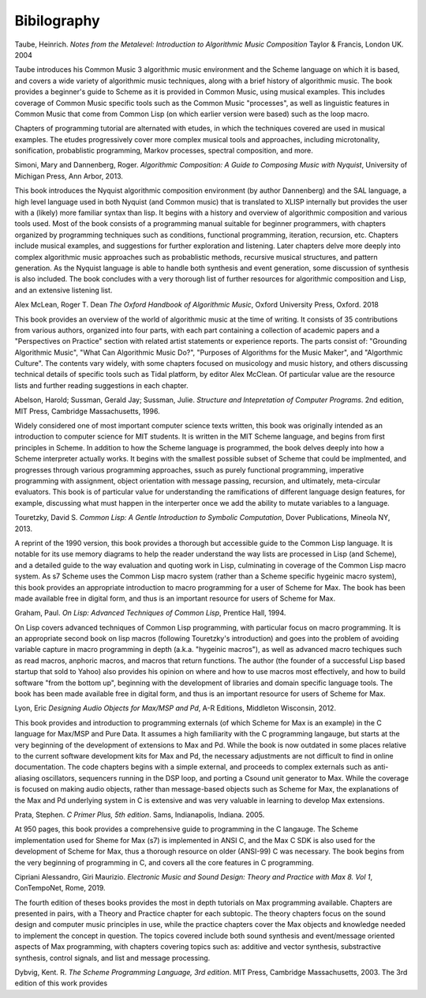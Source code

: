 **********************
Bibilography
**********************

Taube, Heinrich.  *Notes from the Metalevel: Introduction to Algorithmic Music Composition* Taylor & Francis, London UK. 2004

Taube introduces his Common Music 3 algorithmic music environment and the Scheme language on which it is based, and 
covers a wide variety of algorithmic music techniques, along with a brief history of algorithmic music.
The book provides a beginner's guide to Scheme as it is provided in Common Music, using musical examples. 
This includes coverage of Common Music specific tools such as the Common Music "processes", as well as linguistic features in Common Music that come from Common Lisp (on which earlier version were based) such as the loop macro.

Chapters of programming tutorial are alternated with etudes, in which the techniques covered are used in musical examples. 
The etudes progressively cover more complex musical tools and approaches, including microtonality, sonification, probablistic programming, Markov processes, spectral composition, and more.



Simoni, Mary and Dannenberg, Roger. *Algorithmic Composition: A Guide to Composing Music with Nyquist*, University of Michigan Press, Ann Arbor, 2013.

This book introduces the Nyquist algorithmic composition environment (by author Dannenberg) and the SAL language, a high level language used in both Nyquist (and Common music) that is translated to XLISP internally but provides the user with a (likely) more familiar syntax than lisp. 
It begins with a history and overview of algorithmic composition and various tools used.
Most of the book consists of a programming manual suitable for beginner programmers, with chapters organized by programming techniques such as conditions, functional programming, iteration, recursion, etc. 
Chapters include musical examples, and suggestions for further exploration and listening.
Later chapters delve more deeply into complex algorithmic music approaches such as probablistic methods, recursive musical structures, and pattern generation. 
As the Nyquist language is able to handle both synthesis and event generation, some discussion of synthesis is also included.
The book concludes with a very thorough list of further resources for algorithmic composition and Lisp, and an extensive listening list.


Alex McLean, Roger T. Dean *The Oxford Handbook of Algorithmic Music*, Oxford University Press, Oxford. 2018

This book provides an overview of the world of algorithmic music at the time of writing.
It consists of 35 contributions from various authors, organized into four parts, with each part containing a collection of academic papers and a "Perspectives on Practice" section with related artist statements or experience reports.
The parts consist of: "Grounding Algorithmic Music", "What Can Algorithmic Music Do?", "Purposes of Algorithms for the Music Maker", and "Algorthmic Culture".
The contents vary widely, with some chapters focused on musicology and music history, and others discussing technical details of specific tools such as Tidal platform, by editor Alex McClean. 
Of particular value are the resource lists and further reading suggestions in each chapter.


Abelson, Harold; Sussman, Gerald Jay; Sussman, Julie. *Structure and Intepretation of Computer Programs*. 2nd edition, MIT Press, Cambridge Massachusetts, 1996.

Widely considered one of most important computer science texts written, this book was originally intended as an introduction to computer science for MIT students. 
It is written in the MIT Scheme language, and begins from first principles in Scheme.
In addition to how the Scheme language is programmed, the book delves deeply into how a Scheme interpreter actually works.
It begins with the smallest possible subset of Scheme that could be implmented, and progresses through various programming approaches, ssuch as purely functional programming, imperative programming with assignment, object orientation with message passing, recursion, and ultimately, meta-circular evaluators. 
This book is of particular value for understanding the ramifications of different language design features, for example, discussing what must happen in the interperter once we add the ability to mutate variables to a language.


Touretzky, David S. *Common Lisp: A Gentle Introduction to Symbolic Computation*, Dover Publications, Mineola NY, 2013.

A reprint of the 1990 version, this book provides a thorough but accessible guide to the Common Lisp language.
It is notable for its use memory diagrams to help the reader understand the way lists are processed in Lisp (and Scheme), and a detailed guide to the way evaluation and quoting work in Lisp, culminating in coverage of the Common Lisp macro system.
As s7 Scheme uses the Common Lisp macro system (rather than a Scheme specific hygeinic macro system), this book provides an appropriate introduction to macro programming for a user of Scheme for Max.
The book has been made available free in digital form, and thus is an important resource for users of Scheme for Max.


Graham, Paul. *On Lisp: Advanced Techniques of Common Lisp*, Prentice Hall, 1994.

On Lisp covers advanced techniques of Common Lisp programming, with particular focus on macro programming. 
It is an appropriate second book on lisp macros (following Touretzky's introduction) and goes into the problem of avoiding variable capture in macro programming in depth (a.k.a. "hygeinic macros"), as well as advanced macro techiques such as read macros, anphoric macros, and macros that return functions.
The author (the founder of a successful Lisp based startup that sold to Yahoo) also provides his opinion on where and how to use macros most effectively, and how to build software "from the bottom up", beginning with the development of libraries and domain specific language tools.
The book has been made available free in digital form, and thus is an important resource for users of Scheme for Max.


Lyon, Eric *Designing Audio Objects for Max/MSP and Pd*, A-R Editions, Middleton Wisconsin, 2012.

This book provides and introduction to programming externals (of which Scheme for Max is an example) in the C language for Max/MSP and Pure Data.
It assumes a high familiarity with the C programming langauge, but starts at the very beginning of the development of extensions to Max and Pd. 
While the book is now outdated in some places relative to the current software development kits for Max and Pd, the necessary adjustments are not difficult to find in online documentation.
The code chapters begins with a simple external, and proceeds to complex externals such as anti-aliasing oscillators, sequencers running in the DSP loop, and porting a Csound unit generator to Max. 
While the coverage is focused on making audio objects, rather than message-based objects such as Scheme for Max, the explanations of the Max and Pd underlying system in C is extensive and was very valuable in learning to develop Max extensions.


Prata, Stephen. *C Primer Plus, 5th edition*. Sams, Indianapolis, Indiana. 2005.

At 950 pages, this book provides a comprehensive guide to programming in the C langauge.
The Scheme implementation used for Sheme for Max (s7) is implemented in ANSI C, and the Max C SDK is also used for the development of Scheme for Max, thus a thorough resource on older (ANSI-99) C was necessary. 
The book begins from the very beginning of programming in C, and covers all the core features in C programming.


Cipriani Alessandro, Giri Maurizio. *Electronic Music and Sound Design: Theory and Practice with Max 8. Vol 1*, ConTempoNet, Rome, 2019.

The fourth edition of theses books provides the most in depth tutorials on Max programming available. 
Chapters are presented in pairs, with a Theory and Practice chapter for each subtopic.
The theory chapters focus on the sound design and computer music principles in use, while the practice chapters cover the Max objects and knowledge needed to implement the concept in question.  
The topics covered include both sound synthesis and event/message oriented aspects of Max programming, with chapters covering topics such as: additive and vector synthesis, substractive synthesis, control signals, and list and message processing.


Dybvig, Kent. R. *The Scheme Programming Language, 3rd edition*. MIT Press, Cambridge Massachusetts, 2003.
The 3rd edition of this work provides 

